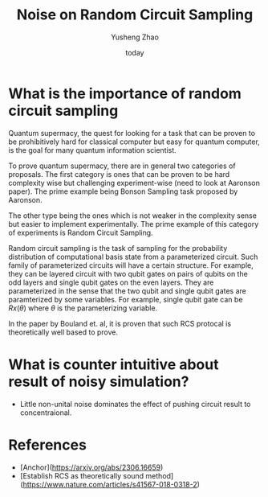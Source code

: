 #+HUGO_BASE_DIR: ~/projects/exaclior.github.io/
#+HUGO_SECTION: posts
#+TITLE: Noise on Random Circuit Sampling
#+AUTHOR: Yusheng Zhao
#+DATE: today

* What is the importance of random circuit sampling
Quantum supermacy, the quest for looking for a task that can be proven to be
prohibitively hard for classical computer but easy for quantum computer, is the
goal for many quantum information scientist.

To prove quantum supermacy, there are in general two categories of proposals.
The first category is ones that can be proven to be hard complexity wise but
challenging experiment-wise (need to look at Aaronson paper). The prime example
being Bonson Sampling task proposed by Aaronson.

The other type being the ones which is not weaker in the complexity sense but
easier to implement experimentally. The prime example of this category of
experiments is Random Circuit Sampling.

Random circuit sampling is the task of sampling for the probability distribution
of computational basis state from a parameterized circuit. Such family of
parameterized circuits will have a certain structure. For example, they can be
layered circuit with two qubit gates on pairs of qubits on the odd layers and
single qubit gates on the even layers. They are parameterized in the sense that
the two qubit and single qubit gates are paramterized by some variables. For
example, single qubit gate can be $Rx(\theta)$ where $\theta$ is the
parameterizing variable.

In the paper by Bouland et. al, it is proven that such RCS protocal is
theoretically well based to prove.

* What is counter intuitive about result of noisy simulation?
- Little non-unital noise dominates the effect of pushing circuit result to
  concentraional.


* References
- [Anchor](https://arxiv.org/abs/2306.16659)
- [Establish RCS as theoretically sound method](https://www.nature.com/articles/s41567-018-0318-2)
